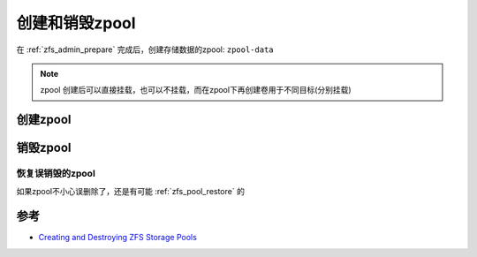 .. _zfs_create_destory_zpool:

=============================
创建和销毁zpool
=============================

在 :ref:`zfs_admin_prepare` 完成后，创建存储数据的zpool: ``zpool-data``

.. note::

   zpool 创建后可以直接挂载，也可以不挂载，而在zpool下再创建卷用于不同目标(分别挂载)

创建zpool
============

销毁zpool
=============

恢复误销毁的zpool
------------------

如果zpool不小心误删除了，还是有可能 :ref:`zfs_pool_restore` 的

参考
======

- `Creating and Destroying ZFS Storage Pools <https://docs.oracle.com/cd/E23824_01/html/821-1448/gaypw.html#scrolltoc>`_


